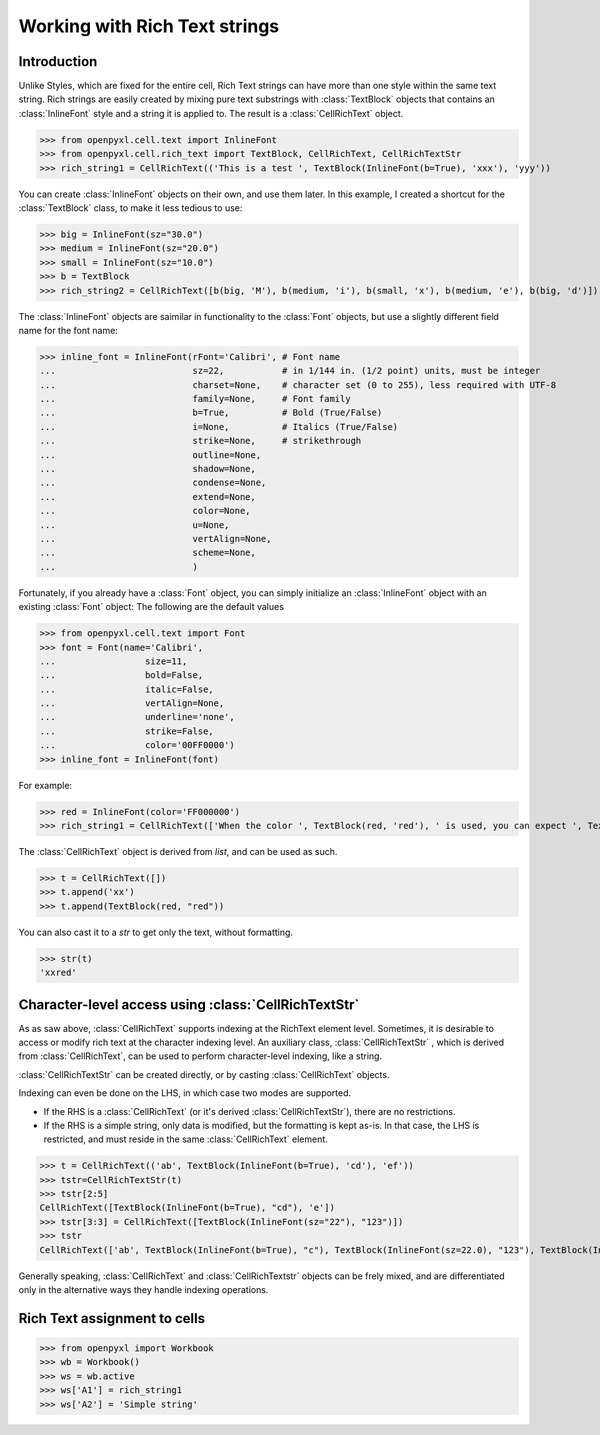 Working with Rich Text strings
==============================

Introduction
------------

Unlike Styles, which are fixed for the entire cell, Rich Text strings can have more than one style within the same text string.
Rich strings are easily created by mixing pure text substrings with :class:`TextBlock` objects that contains an :class:`InlineFont` style and a string it is applied to.
The result is a :class:`CellRichText` object.

.. :: doctest

>>> from openpyxl.cell.text import InlineFont
>>> from openpyxl.cell.rich_text import TextBlock, CellRichText, CellRichTextStr
>>> rich_string1 = CellRichText(('This is a test ', TextBlock(InlineFont(b=True), 'xxx'), 'yyy'))

You can create :class:`InlineFont` objects on their own, and use them later. In this example, I created a shortcut for the :class:`TextBlock` class, to make it less tedious to use:

.. :: doctest

>>> big = InlineFont(sz="30.0")
>>> medium = InlineFont(sz="20.0")
>>> small = InlineFont(sz="10.0")
>>> b = TextBlock
>>> rich_string2 = CellRichText([b(big, 'M'), b(medium, 'i'), b(small, 'x'), b(medium, 'e'), b(big, 'd')])

The :class:`InlineFont` objects are saimilar in functionality to the :class:`Font` objects, but use a slightly different field name for the font name:

.. :: doctest

>>> inline_font = InlineFont(rFont='Calibri', # Font name
...                          sz=22,           # in 1/144 in. (1/2 point) units, must be integer
...                          charset=None,    # character set (0 to 255), less required with UTF-8
...                          family=None,     # Font family 
...                          b=True,          # Bold (True/False)
...                          i=None,          # Italics (True/False)
...                          strike=None,     # strikethrough
...                          outline=None,    
...                          shadow=None,
...                          condense=None,
...                          extend=None,
...                          color=None,
...                          u=None,
...                          vertAlign=None,
...                          scheme=None,
...                          )

Fortunately, if you already have a :class:`Font` object, you can simply initialize an :class:`InlineFont` object with an existing :class:`Font` object:
The following are the default values

.. :: doctest

>>> from openpyxl.cell.text import Font
>>> font = Font(name='Calibri',
...                 size=11,
...                 bold=False,
...                 italic=False,
...                 vertAlign=None,
...                 underline='none',
...                 strike=False,
...                 color='00FF0000')
>>> inline_font = InlineFont(font)

For example:

.. :: doctest

>>> red = InlineFont(color='FF000000')
>>> rich_string1 = CellRichText(['When the color ', TextBlock(red, 'red'), ' is used, you can expect ', TextBlock(red, 'danger')])

The :class:`CellRichText` object is derived from `list`, and can be used as such.

.. :: doctest

>>> t = CellRichText([])
>>> t.append('xx')
>>> t.append(TextBlock(red, "red"))

You can also cast it to a `str` to get only the text, without formatting.

.. :: doctest

>>> str(t)
'xxred'

Character-level access using :class:`CellRichTextStr`
-----------------------------------------------------
As as saw above, :class:`CellRichText` supports indexing at the RichText element level.
Sometimes, it is desirable to access or modify rich text at the character indexing level.
An auxiliary class, :class:`CellRichTextStr` , which is derived from :class:`CellRichText`,
can be used to perform character-level indexing, like a string.

:class:`CellRichTextStr` can be created directly, or by casting :class:`CellRichText` objects.

Indexing can even be done on the LHS, in which case two modes are supported.

- If the RHS is a :class:`CellRichText` (or it's derived :class:`CellRichTextStr`), there are no restrictions.
- If the RHS is a simple string, only data is modified, but the formatting is kept as-is.
  In that case, the LHS is restricted, and must reside in the same :class:`CellRichText` element.

.. :: doctest

>>> t = CellRichText(('ab', TextBlock(InlineFont(b=True), 'cd'), 'ef'))
>>> tstr=CellRichTextStr(t)
>>> tstr[2:5]
CellRichText([TextBlock(InlineFont(b=True), "cd"), 'e'])
>>> tstr[3:3] = CellRichText([TextBlock(InlineFont(sz="22"), "123")])
>>> tstr
CellRichText(['ab', TextBlock(InlineFont(b=True), "c"), TextBlock(InlineFont(sz=22.0), "123"), TextBlock(InlineFont(b=True), "d"), 'ef'])

Generally speaking, :class:`CellRichText` and :class:`CellRichTextstr` objects can be frely mixed, and are differentiated only in the
alternative ways they handle indexing operations.

Rich Text assignment to cells
-----------------------------

.. :: doctest

>>> from openpyxl import Workbook
>>> wb = Workbook()
>>> ws = wb.active
>>> ws['A1'] = rich_string1
>>> ws['A2'] = 'Simple string'
